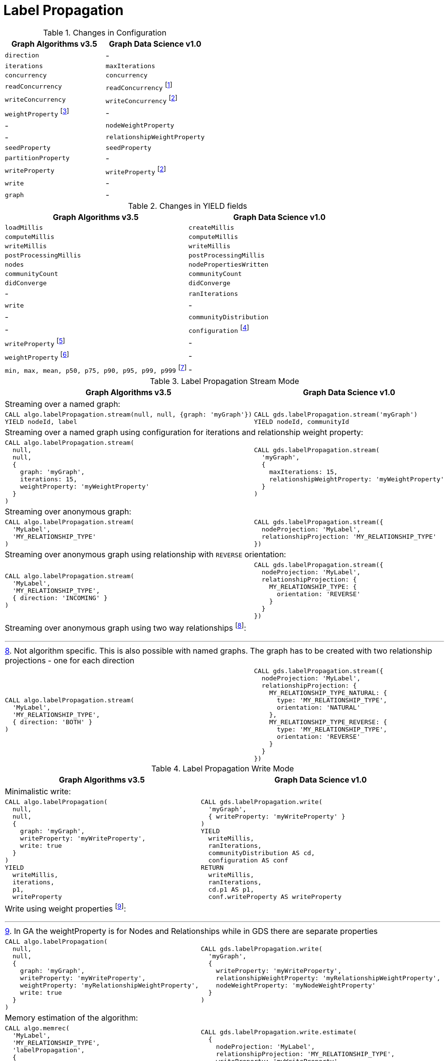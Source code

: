 [[migration-lpa]]
= Label Propagation

.Changes in Configuration
[opts=header]
|===
|Graph Algorithms v3.5 |Graph Data Science v1.0
| `direction`         | -
| `iterations`        | `maxIterations`
| `concurrency`       | `concurrency`
| `readConcurrency`   | `readConcurrency` footnote:lpa-read[Only when using anonymous graph]
| `writeConcurrency`  | `writeConcurrency` footnote:lpa-write[Only for `write` mode]
| `weightProperty` footnote:weight-prop[Can be configured separately by using `nodeWeightProperty` and `relationshipWeightProperty`]    | -
| -                 | `nodeWeightProperty`
| -                 | `relationshipWeightProperty`
| `seedProperty`      | `seedProperty`
| `partitionProperty` | -
| `writeProperty`     | `writeProperty` footnote:lpa-write[]
| `write`             | -
| `graph`             | -
|===

.Changes in YIELD fields
[opts=header]
|===
|Graph Algorithms v3.5 |Graph Data Science v1.0
|`loadMillis`             |`createMillis`
|`computeMillis`          |`computeMillis`
|`writeMillis`            |`writeMillis`
|`postProcessingMillis`   |`postProcessingMillis`
|`nodes`                  |`nodePropertiesWritten`
|`communityCount`         |`communityCount`
|`didConverge`            |`didConverge`
|-                      |`ranIterations`
|`write`                  |-
|-                      |`communityDistribution`
|-                      |`configuration` footnote:lpa-gds-config[The configuration used to run the algorithm]
|`writeProperty` footnote:lpa-write-config[Inlined into `configuration`]         |-
|`weightProperty` footnote:lpa-weight-config[Inlined into `configuration` as `nodeWeightProperty` and/or `relationshipWeightProperty`]        |-
| `min, max, mean, p50, p75, p90, p95, p99, p999` footnote:lpa-distribution[Inlined into `communityDistribution`] | -
|===

.Label Propagation Stream Mode
[opts=header,cols="1a,1a"]
|===
|Graph Algorithms v3.5 |Graph Data Science v1.0
2+| Streaming over a named graph:
|
[source, cypher]
----
CALL algo.labelPropagation.stream(null, null, {graph: 'myGraph'})
YIELD nodeId, label
----
|
[source, cypher]
----
CALL gds.labelPropagation.stream('myGraph')
YIELD nodeId, communityId
----
2+| Streaming over a named graph using configuration for iterations and relationship weight property:
|
[source, cypher]
----
CALL algo.labelPropagation.stream(
  null,
  null,
  {
    graph: 'myGraph',
    iterations: 15,
    weightProperty: 'myWeightProperty'
  }
)
----
|
[source, cypher]
----
CALL gds.labelPropagation.stream(
  'myGraph',
  {
    maxIterations: 15,
    relationshipWeightProperty: 'myWeightProperty'
  }
)
----
2+| Streaming over anonymous graph:
|
[source, cypher]
----
CALL algo.labelPropagation.stream(
  'MyLabel',
  'MY_RELATIONSHIP_TYPE'
)
----
|
[source, cypher]
----
CALL gds.labelPropagation.stream({
  nodeProjection: 'MyLabel',
  relationshipProjection: 'MY_RELATIONSHIP_TYPE'
})
----
2+| Streaming over anonymous graph using relationship with `REVERSE` orientation:
|
[source, cypher]
----
CALL algo.labelPropagation.stream(
  'MyLabel',
  'MY_RELATIONSHIP_TYPE',
  { direction: 'INCOMING' }
)
----
|
[source, cypher]
----
CALL gds.labelPropagation.stream({
  nodeProjection: 'MyLabel',
  relationshipProjection: {
    MY_RELATIONSHIP_TYPE: {
      orientation: 'REVERSE'
    }
  }
})
----
2+| Streaming over anonymous graph using two way relationships footnote:[Not algorithm specific. This is also possible with named graphs. The graph has to be created with two relationship projections - one for each direction]:
|
[source, cypher]
----
CALL algo.labelPropagation.stream(
  'MyLabel',
  'MY_RELATIONSHIP_TYPE',
  { direction: 'BOTH' }
)
----
|
[source, cypher]
----
CALL gds.labelPropagation.stream({
  nodeProjection: 'MyLabel',
  relationshipProjection: {
    MY_RELATIONSHIP_TYPE_NATURAL: {
      type: 'MY_RELATIONSHIP_TYPE',
      orientation: 'NATURAL'
    },
    MY_RELATIONSHIP_TYPE_REVERSE: {
      type: 'MY_RELATIONSHIP_TYPE',
      orientation: 'REVERSE'
    }
  }
})
----
|===

.Label Propagation Write Mode
[opts=header,cols="1a,1a"]
|===
|Graph Algorithms v3.5 |Graph Data Science v1.0
2+|Minimalistic write:
|
[source, cypher]
----
CALL algo.labelPropagation(
  null,
  null,
  {
    graph: 'myGraph',
    writeProperty: 'myWriteProperty',
    write: true
  }
)
YIELD
  writeMillis,
  iterations,
  p1,
  writeProperty
----
|
[source, cypher]
----
CALL gds.labelPropagation.write(
  'myGraph',
  { writeProperty: 'myWriteProperty' }
)
YIELD
  writeMillis,
  ranIterations,
  communityDistribution AS cd,
  configuration AS conf
RETURN
  writeMillis,
  ranIterations,
  cd.p1 AS p1,
  conf.writeProperty AS writeProperty
----
2+|Write using weight properties footnote:lpa-write-weighted[In GA the weightProperty is for Nodes and Relationships while in GDS there are separate properties]:
|
[source, cypher]
----
CALL algo.labelPropagation(
  null,
  null,
  {
    graph: 'myGraph',
    writeProperty: 'myWriteProperty',
    weightProperty: 'myRelationshipWeightProperty',
    write: true
  }
)
----
|
[source, cypher]
----
CALL gds.labelPropagation.write(
  'myGraph',
  {
    writeProperty: 'myWriteProperty',
    relationshipWeightProperty: 'myRelationshipWeightProperty',
    nodeWeightProperty: 'myNodeWeightProperty'
  }
)
----
2+|Memory estimation of the algorithm:
|
[source, cypher]
----
CALL algo.memrec(
  'MyLabel',
  'MY_RELATIONSHIP_TYPE',
  'labelPropagation',
  {
    writeProperty: 'myWriteProperty',
    weightProperty: 'myRelationshipWeightProperty',
    write: true
  }
)
----
|
[source, cypher]
----
CALL gds.labelPropagation.write.estimate(
  {
    nodeProjection: 'MyLabel',
    relationshipProjection: 'MY_RELATIONSHIP_TYPE',
    writeProperty: 'myWriteProperty',
    relationshipWeightProperty: 'myRelationshipWeightProperty',
    nodeWeightProperty: 'myNodeWeightProperty'
  }
)
----
|===
